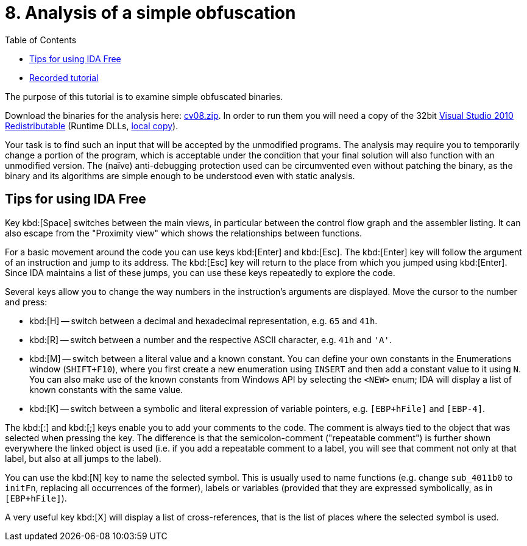 ﻿
= 8. Analysis of a simple obfuscation
:imagesdir: ../../media/labs/08
:toc:

* link:https://kib-files.fit.cvut.cz/mi-rev/recordings/2021/en/tutorial_08.mp4[Recorded tutorial]

The purpose of this tutorial is to examine simple obfuscated binaries.

Download the binaries for the analysis here: link:{imagesdir}/cv08.zip[cv08.zip]. In order to run them you will need a copy of the 32bit link:https://www.microsoft.com/en-us/download/details.aspx?id=5555[Visual Studio 2010 Redistributable] (Runtime DLLs, link:https://kib-files.fit.cvut.cz/mi-rev/vcredist/vc2010_10.0_x86.exe[local copy]).

Your task is to find such an input that will be accepted by the unmodified programs. The analysis may require you to temporarily change a portion of the program, which is acceptable under the condition that your final solution will also function with an unmodified version. The (naïve) anti-debugging protection used can be circumvented even without patching the binary, as the binary and its algorithms are simple enough to be understood even with static analysis.

== Tips for using IDA Free

Key kbd:[Space] switches between the main views, in particular between the control flow graph and the assembler listing. It can also escape from the "Proximity view" which shows the relationships between functions.

For a basic movement around the code you can use keys kbd:[Enter] and kbd:[Esc]. The kbd:[Enter] key will follow the argument of an instruction and jump to its address. The kbd:[Esc] key will return to the place from which you jumped using kbd:[Enter]. Since IDA maintains a list of these jumps, you can use these keys repeatedly to explore the code.

Several keys allow you to change the way numbers in the instruction's arguments are displayed. Move the cursor to the number and press:

* kbd:[H] -- switch between a decimal and hexadecimal representation, e.g. `65` and `41h`.
* kbd:[R] -- switch between a number and the respective ASCII character, e.g. `41h` and `'A'`.
* kbd:[M] -- switch between a literal value and a known constant. You can define your own constants in the Enumerations window (`SHIFT+F10`), where you first create a new enumeration using `INSERT` and then add a constant value to it using `N`. You can also make use of the known constants from Windows API by selecting the `<NEW>` enum; IDA will display a list of known constants with the same value.
* kbd:[K] -- switch between a symbolic and literal expression of variable pointers, e.g. `[EBP+hFile]` and `[EBP-4]`.

The kbd:[:] and kbd:[;] keys enable you to add your comments to the code. The comment is always tied to the object that was selected when pressing the key. The difference is that the semicolon-comment ("repeatable comment") is further shown everywhere the linked object is used (i.e. if you add a repeatable comment to a label, you will see that comment not only at that label, but also at all jumps to the label).

You can use the kbd:[N] key to name the selected symbol. This is usually used to name functions (e.g. change `sub_4011b0` to `initFn`, replacing all occurrences of the former), labels or variables (provided that they are expressed symbolically, as in `[EBP+hFile]`).

A very useful key kbd:[X] will display a list of cross-references, that is the list of places where the selected symbol is used.
